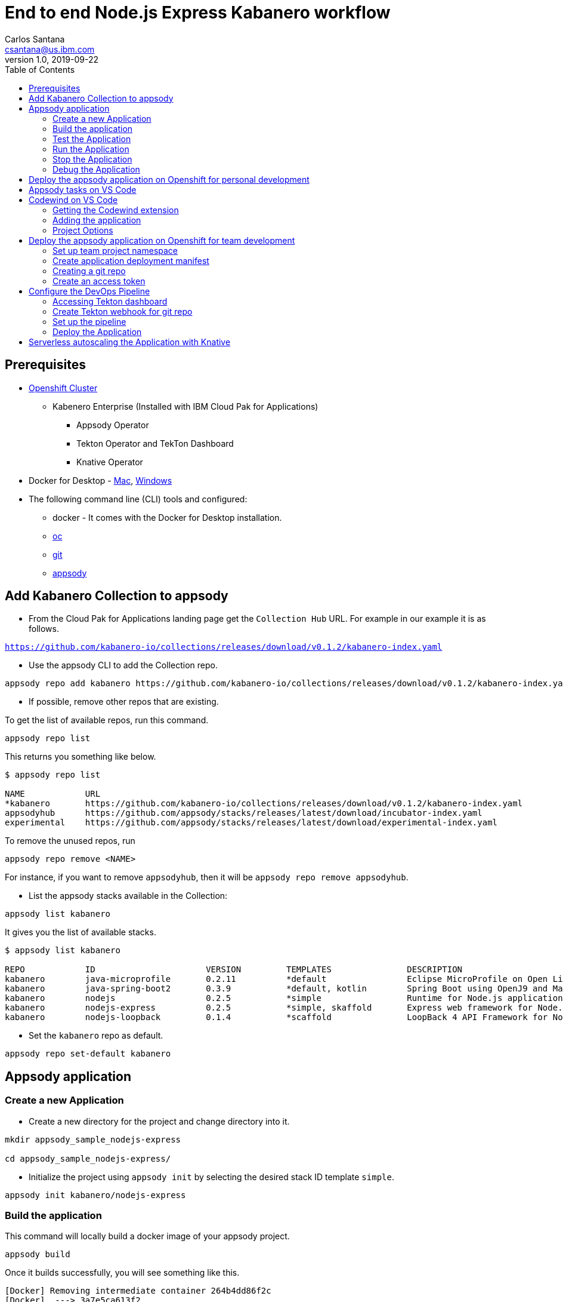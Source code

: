 = End to end Node.js Express Kabanero workflow
Carlos Santana <csantana@us.ibm.com>
v1.0, 2019-09-22
:toc:
:imagesdir: images

== Prerequisites

* https://cloud.ibm.com/kubernetes/catalog/openshiftcluster[Openshift Cluster]
** Kabenero Enterprise (Installed with IBM Cloud Pak for Applications)
*** Appsody Operator
*** Tekton Operator and TekTon Dashboard
*** Knative Operator
* Docker for Desktop - https://docs.docker.com/docker-for-mac/install/[Mac], https://docs.docker.com/docker-for-windows/install/[Windows]
* The following command line (CLI) tools and configured:
** docker - It comes with the Docker for Desktop installation.
** https://www.okd.io/download.html[oc]
** https://git-scm.com/book/en/v2/Getting-Started-Installing-Git[git]
** https://appsody.dev/docs/getting-started/installation[appsody]

== Add Kabanero Collection to appsody

- From the Cloud Pak for Applications landing page get the `Collection Hub` URL. For example in our example it is as follows.

`https://github.com/kabanero-io/collections/releases/download/v0.1.2/kabanero-index.yaml`

- Use the appsody CLI to add the Collection repo.

[source, bash]
----
appsody repo add kabanero https://github.com/kabanero-io/collections/releases/download/v0.1.2/kabanero-index.yaml
----

- If possible, remove other repos that are existing.

To get the list of available repos, run this command.

[source, bash]
----
appsody repo list
----

This returns you something like below.

[source, bash]
----
$ appsody repo list

NAME        	URL
*kabanero   	https://github.com/kabanero-io/collections/releases/download/v0.1.2/kabanero-index.yaml
appsodyhub  	https://github.com/appsody/stacks/releases/latest/download/incubator-index.yaml
experimental	https://github.com/appsody/stacks/releases/latest/download/experimental-index.yaml
----

To remove the unused repos, run

[source, bash]
----
appsody repo remove <NAME>
----

For instance, if you want to remove `appsodyhub`, then it will be `appsody repo remove appsodyhub`.

- List the appsody stacks available in the Collection:

[source, bash]
----
appsody list kabanero
----

It gives you the list of available stacks.

[source, bash]
----
$ appsody list kabanero

REPO    	ID               	VERSION  	TEMPLATES        	DESCRIPTION
kabanero	java-microprofile	0.2.11   	*default         	Eclipse MicroProfile on Open Liberty & OpenJ9 using Maven
kabanero	java-spring-boot2	0.3.9    	*default, kotlin 	Spring Boot using OpenJ9 and Maven
kabanero	nodejs           	0.2.5    	*simple          	Runtime for Node.js applications
kabanero	nodejs-express   	0.2.5    	*simple, skaffold	Express web framework for Node.js
kabanero	nodejs-loopback  	0.1.4    	*scaffold        	LoopBack 4 API Framework for Node.js
----

- Set the `kabanero` repo as default.

[source, bash]
----
appsody repo set-default kabanero
----

== Appsody application

=== Create a new Application

- Create a new directory for the project and change directory into it.

[source, bash]
----
mkdir appsody_sample_nodejs-express

cd appsody_sample_nodejs-express/
----

- Initialize the project using `appsody init` by selecting the desired stack ID template `simple`.

[source, bash]
----
appsody init kabanero/nodejs-express
----

=== Build the application

This command will locally build a docker image of your appsody project.

[source, bash]
----
appsody build
----

Once it builds successfully, you will see something like this.

[source, bash]
----
[Docker] Removing intermediate container 264b4dd86f2c
[Docker]  ---> 3a7e5ca613f2
[Docker] Step 20/21 : EXPOSE 3000
[Docker]  ---> Running in fb7b734205a8
[Docker] Removing intermediate container fb7b734205a8
[Docker]  ---> badce710593d
[Docker] Step 21/21 : CMD ["npm", "start"]
[Docker]  ---> Running in 961a344e2c68
[Docker] Removing intermediate container 961a344e2c68
[Docker]  ---> e417d7dfc54c
[Docker] Successfully built e417d7dfc54c
[Docker] Successfully tagged appsody-sample-nodejs-express:latest
Built docker image appsody-sample-nodejs-express
----

It helps you to check that stack is stable and init is done correctly. You do not need to run build directly ever again.

=== Test the Application

- Test the application using appsody

[source, bash]
----
appsody test
----

This step is building a container and running the test command inside of it.

[source, bash]
----
Running test environment
Running command: docker pull kabanero/nodejs-express:0.2
Running docker command: docker run --rm -p 3000:3000 -p 8080:8080 -p 9229:9229 --name appsody-sample-nodejs-express-dev -v /Users/csantanapr/dev/kabanero/appsody_sample_nodejs-express/:/project/user-app -v appsody-sample-nodejs-express-deps:/project/user-app/node_modules -v /Users/csantanapr/.appsody/appsody-controller:/appsody/appsody-controller -t --entrypoint /appsody/appsody-controller kabanero/nodejs-express:0.2 --mode=test
[Container] Running APPSODY_PREP command: npm install --prefix user-app
added 170 packages from 578 contributors and audited 295 packages in 2.76s
...
[Container] Running command:  npm test && npm test --prefix user-app
[Container]
[Container] > nodejs-express@0.2.6 test /project
[Container] > mocha
...
[Container] App started on PORT 3000
...
[Container]
[Container]   7 passing (44ms)
[Container]
[Container]
[Container] > nodejs-express-simple@0.1.0 test /project/user-app
[Container] > mocha
[Container]
...
[Container] App started on PORT 3000
[Container]   Node.js Express Simple template
[Container]     / endpoint
[Container]       ✓ status
[Container]
[Container]
[Container]   1 passing (40ms)
[Container]
[Container] The file watcher is not running because no APPSODY_RUN/TEST/DEBUG_ON_CHANGE action was specified or it has been disabled using the --no-watcher flag.
----

=== Run the Application

- Run the application using appsody

[source, bash]
----
appsody run
----

This step is building a container and running it, the output has the endpoint for the application.

[source, bash]
----
Running development environment...
Running command: docker pull kabanero/nodejs-express:0.2
Running docker command: docker run --rm -p 3000:3000 -p 8080:8080 -p 9229:9229 --name appsody-sample-nodejs-express-dev -v /Users/csantanapr/dev/kabanero/appsody_sample_nodejs-express/:/project/user-app -v appsody-sample-nodejs-express-deps:/project/user-app/node_modules -v /Users/csantanapr/.appsody/appsody-controller:/appsody/appsody-controller -t --entrypoint /appsody/appsody-controller kabanero/nodejs-express:0.2 --mode=run
[Container] Running APPSODY_PREP command: npm install --prefix user-app
audited 295 packages in 1.546s
[Container] found 0 vulnerabilities
[Container]
[Container] Running command:  npm start
[Container]
[Container] > nodejs-express@0.2.6 start /project
[Container] > node server.js
[Container]
[Container] [Sun Sep 22 23:29:50 2019] com.ibm.diagnostics.healthcenter.loader INFO: Node Application Metrics 5.0.5.201909191743 (Agent Core 4.0.5)
[Container] [Sun Sep 22 23:29:51 2019] com.ibm.diagnostics.healthcenter.mqtt INFO: Connecting to broker localhost:1883
[Container] App started on PORT 3000
----

- Open the application using the web browser at http://localhost:3000 .

- By default, the template provides the below endpoints.

** Readiness endpoint: http://localhost:3000/ready
** Liveness endpoint: http://localhost:3000/live
** Health check endpoint: http://localhost:3000/health
** Metrics endpoint: http://localhost:3000/metrics

For more details, refer https://github.com/appsody/stacks/blob/master/incubator/nodejs-express/README.md[Node.js Express Stack].

=== Stop the Application

- To stop the application container, run this command.

[source, bash]
----
appsody stop
----

- Alternatively, you can also press `Ctrl+C`.

=== Debug the Application

- Open your editor. We are using `VS Code`. Add the project to your workspace, or use the command `code .` .

image::js_lab1_vscode_project.png[align="center"]

- Open a new terminal window inside VS Code use `View->Terminal`

image::js_lab1_vscode_terminal.png[align="center"]

 - To debug the application including reloading the application on code changes run the below command.

[source, bash]
----
appsody debug
----

The output indicates the debug environment is being used

[source, bash]
----
Running debug environment
Running command: docker pull kabanero/nodejs-express:0.2
Running docker command: docker run --rm -p 3000:3000 -p 8080:8080 -p 9229:9229 --name appsody-sample-nodejs-express-dev -v /Users/csantana23/dev/kabanero/appsody_sample_nodejs-express/:/project/user-app -v appsody-sample-nodejs-express-deps:/project/user-app/node_modules -v /Users/csantana23/.appsody/appsody-controller:/appsody/appsody-controller -t --entrypoint /appsody/appsody-controller kabanero/nodejs-express:0.2 --mode=debug
[Container] Running APPSODY_PREP command: npm install --prefix user-app
audited 295 packages in 1.154s
[Container] found 0 vulnerabilities
[Container]
[Container] Running command:  npm run debug
[Container]
[Container] > nodejs-express@0.2.6 debug /project
[Container] > node --inspect=0.0.0.0 server.js
[Container]
[Container] Debugger listening on ws://0.0.0.0:9229/35c7d2cb-ced9-4c57-94f1-a58a5e078302
[Container] For help, see: https://nodejs.org/en/docs/inspector
[Container] [Sun Sep 22 23:38:35 2019] com.ibm.diagnostics.healthcenter.loader INFO: Node Application Metrics 5.0.5.201909191743 (Agent Core 4.0.5)
[Container] [Sun Sep 22 23:38:35 2019] com.ibm.diagnostics.healthcenter.mqtt INFO: Connecting to broker localhost:1883
[Container] App started on PORT 3000
----


- Now you can open the application at http://localhost:3000/

image::js_lab1_endpoint.png[align="center"]

- Let us make a code change.

image::sb_lab1_code_change.png[align="center"]

Here, the debugger will reload the application for you.

- Refresh the browser to see the changes.

image::js_lab1_endpoint_test.png[align="center"]

- Stop the appication usig `Ctrl+C`

- You ca attach to the Node.js debugger using `VSCode`

- To access the debug view use `View->Debug` or click Debug icon on left menu

image::js_lab1_vscode_debug.png[align="center"]

- Add a break point to the application, click to the left of the line number

image::js_lab1_vscode_breakpoint.png[align="center"]

- Click on the debug task `Appsody: Attach node`

image::js_lab1_vscode_attach.png[align="center"]

- Refresh the browser and watch how the debugger stops at the break point

image::js_lab1_vscode_attach_break.png[align="center"]

== Deploy the appsody application on Openshift for personal development

*TBD*

== Appsody tasks on VS Code

- To access the build tasks on VS code, go to

----
Terminal > Run Build Task...
----

image::js_lab1_build_task_menu.png[align="center"]

- You will see a list of available tasks.

image::js_lab1_build_task_list.png[align="center"]

- Click on `Appsody: run` and this will run the application.

image::js_lab1_build_task_run.png[align="center"]

- Once, it is successfully started, you can access the application at http://localhost:3000/

image::js_lab1_endpoint.png[align="center"]

- Run the `Appsody: stop` task

image::js_lab1_build_task_stop.png[align="center"]

== Codewind on VS Code

Codewind simplifies and enhances development in containers by extending industry standard IDEs with features to write, debug, and deploy cloud-native applications. It helps you to get started quickly with templates or samples, or you can also pull in your applications and let Codewind get them cloud ready.

Codewind supports VS Code, Eclipse Che, and Eclipse. In this lab, we are using VS Code as our IDE.

=== Getting the Codewind extension

- To get codewind extension you need https://code.visualstudio.com/download[VS Code version 1.28 or later].

- Go to the extensions view and search for codewind from the VS code market place.

image::js_lab1_vscode_codewind_extension.png[align="center"]

You will find `Codewind` then click `install` to get it. Also, if you want to use Codewind for Node.js performance analysis, you need to install `Codewind Node.js Profiler`.

- Once you get them installed, let us now open the `Codewind` in the IDE.

----
View > Open View...
----

image::sb_lab1_vscode_view.png[align="center"]

- It gives you you a list of options. Select `Codewind`.

image::sb_lab1_vscode_code_explorer.png[align="center"]

- This opens the `Codewind`.

image::sb_lab1_vscode_codewind_explorer.png[align="center"]

=== Adding the application

- You can create a new project or add an existing project to Codewind. Since, we already created one using appsody earlier, let us add the existing project.

- Right click on `Projects` under Codewind. Select `Add Existing Project` in the menu.

image::sb_lab1_codewind_add_existing_project.png[align="center"]

**Note** - Before doing this, copy your project to the codewind workspace, in the directory `codewind-workspaces/` in your HOME directory. At this point of time, codewind only accepts the projects that are available in the `codewind workspace`.

- From the codewind workspace, select the project you created earlier.

image::js_lab1_add_existing_prj_from_workspace.png[align="center"]

- The codewind extension asks you for confirmation as follows. Click `Yes`.

- The project will be added.

- Once it is successfully build, it starts running.

image::js_lab1_appsody_project_running.png[align="center"]

- You can open the CodeWind workspace, right click on `Projects`

image::js_lab1_codewind_open_workspace.png[align="center"]

=== Project Options

- Go to the application and `right click` on it to access the various options available.

image::js_lab1_codewind_project_options.png[align="center"]

- Click `Open App` to access the application.

image::js_lab1_codewind_open_app.png[align="center"]

**Note** - Codewind exposes your applications on different external ports. This will allow you to run multiple projects of same type.

- To get the overview of your project, click on `Open Project Overview`.

image::js_lab1_codewind_project_overview.png[align="center"]

- You can access the container shell directly from the IDE by using `Open Container Shell`.

image::js_lab1_codewind_container_shell.png[align="center"]

- To access the logs of the application, click on `Show all logs`.

image::js_lab1_codewind_project_logs.png[align="center"]

- You can also hide the logs if you want to by using `Hide all logs` option.

- If you have multiple applications and want to manage the logs for them, you can use `Manage logs`.

- You can also run the application by using `Restart in Run Mode`.

image::js_lab1_codewind_project_restart_in_run_mode.png[align="center"]

Once it is restarted, you can access the application by clicking on the button as shown below.

image::js_lab1_restart_in_run_mode_app.png[align="center"]

- Similarly, you can also do debugging by using `Restart in Debug Mode`.

== Deploy the appsody application on Openshift for team development

=== Set up team project namespace

- Create a new project for your team if it does not exist. Or if you have an existing project, skip this step.

[source, bash]
----
oc new-project <yournamespace>
----

Once you create it, you will see something like below.

[source, bash]
----
$ oc new-project kabanero-samples
Now using project "kabanero-samples" on server "https://c100-e.us-east.containers.cloud.ibm.com:31718".

You can add applications to this project with the 'new-app' command. For example, try:

    oc new-app centos/ruby-25-centos7~https://github.com/sclorg/ruby-ex.git

to build a new example application in Ruby.
----

- Switch to the target project using the below command.

[source, bash]
----
oc project <yournamespace>
----

It gives you the below message if you are already in that space.

[source, bash]
----
$ oc project kabanero-samples
Already on project "kabanero-samples" on server "https://c100-e.us-east.containers.cloud.ibm.com:31718".
----

- Check that the current context is your team's project space.

[source, bash]
----
oc project -q
----

You will see something like below.

[source, bash]
----
$ oc project -q
kabanero-samples
----

=== Create application deployment manifest

- Extract the appsody deployment config.

[source, bash]
----
appsody deploy --generate-only
----

This will generate the file `app-deploy.yaml` with the following content:

[source, yaml]
----
apiVersion: appsody.dev/v1beta1
kind: AppsodyApplication
metadata:
  name: appsody-sample-nodejs-express
spec:
  # Add fields here
  version: 1.0.0
  applicationImage: appsody-sample-nodejs-express 
  stack: nodejs-express
  service:
    type: NodePort
    port: 3000
    annotations:
      prometheus.io/scrape: 'true'
  readinessProbe:
    failureThreshold: 12
    httpGet:
      path: /ready
      port: 3000
    initialDelaySeconds: 5
    periodSeconds: 2
    timeoutSeconds: 1
  livenessProbe:
    failureThreshold: 12
    httpGet:
      path: /live
      port: 3000
    initialDelaySeconds: 5
    periodSeconds: 2
  expose: true
----

By default, the application is deployed in the `kabanero` namespace. If you want to deploy the application in a different namespace, you need to specify it in this yaml file. In this lab, lets use a namespace called `kabanero-samples` and we can specify it under the metadata as below.

[source, yaml]
----
apiVersion: appsody.dev/v1beta1
kind: AppsodyApplication
metadata:
  name: appsody-sample-nodejs-express
  namespace: kabanero-samples
----

=== Creating a git repo

- Setup your git locally with the content of the application.

[source, bash]
----
git init
git add .
git commit -m "initial commit"
----

- Create a github repository and push the code to the remote repository.

[source, bash]
----
git remote add origin $GITHUB_REPOSITORY_URL
git push -u origin master
----

=== Create an access token

- Go to Github `Settings`.
- Select `Developer settings`.
- Click on `Personal access tokens`.
- Select `Generate new token`.
- Create a Github access token with permission `admin:repo_hook`

image::js_lab1_github_token.png[align="center"]

- Then finally click `Generate token` to create one.

For more details on how to generate Github personal access token refer https://help.github.com/en/articles/creating-a-personal-access-token-for-the-command-line[Creating a personal access token].

== Configure the DevOps Pipeline

=== Accessing Tekton dashboard

- To access the Tekton Dashboard, run the below command.

[source, bash]
----
$ oc get route -n kabanero
NAME               HOST/PORT                                                                                                          PATH      SERVICES           PORT      TERMINATION          WILDCARD
icpa-landing       ibm-cp-applications.csantana-ocp3-fa9ee67c9ab6a7791435450358e564cc-0001.us-east.containers.appdomain.cloud                   icpa-landing       <all>     reencrypt/Redirect   None
kabanero-cli       kabanero-cli-kabanero.csantana-ocp3-fa9ee67c9ab6a7791435450358e564cc-0001.us-east.containers.appdomain.cloud                 kabanero-cli       <all>     passthrough          None
kabanero-landing   kabanero-landing-kabanero.csantana-ocp3-fa9ee67c9ab6a7791435450358e564cc-0001.us-east.containers.appdomain.cloud             kabanero-landing   <all>     passthrough          None
tekton-dashboard   tekton-dashboard-kabanero.csantana-ocp3-fa9ee67c9ab6a7791435450358e564cc-0001.us-east.containers.appdomain.cloud             tekton-dashboard   <all>     reencrypt/Redirect   None
----

You can access it at the `HOST/PORT` available. For instance here it will be `tekton-dashboard-kabanero.csantana-ocp3-fa9ee67c9ab6a7791435450358e564cc-0001.us-east.containers.appdomain.cloud`.

- You can also access it on the Cloud Pak Landing page. You will find a `Tekton Dashboard`.

image::sb_lab1_kabanero_enterprise.png[align="center"]

image::sb_lab1_kabanero_ent_dashboard.png[align="center"]

image::sb_lab1_kabanero_ent_instance.png[align="center"]

image::sb_lab1_tekton_dashboard.png[align="center"]

=== Create Tekton webhook for git repo

- Click on Webhooks in the menu.

image::sb_lab1_menu_webhooks.png[align="center"]

- Click on `Add Webhook`.

image::sb_lab1_add_webhook.png[align="center"]

- Enter the information for the Webhook settings.

image::sb_lab1_webhook_settings.png[align="center"]

----
Name - <Name for webhook>
Repository URL - <Your github repository URL>
Access Token - <For this, you need to create a Github access token with permission `admin:repo_hook` or select one from the list>
----

- Create a new token as follows.

image::sb_lab1_webhook_settings_access_token_create.png[align="center"]

- You can also use an existing token if it is already created.

image::sb_lab1_webhook_settings_access_token_existing.png[align="center"]

=== Set up the pipeline

- Enter the information for the Pipeline settings
**Note** Replace <your_project> with the name of the target namspace in our case `kabanero-samples`

----
Namespace - kabanero
Pipeline - nodejs-express-build-deploy-pipeline
Service account - kabaner-operator
Docker Registry - docker-registry.default.svc:5000/<your_project>
----

image::js_lab1_pipeline_settings.png[align="center"]

- Click Create, a new webhook is created.

image::js_lab1_webhook.png[align="center"]

Also, a new Gitub webhook is created on the project repository.

You can verify it by going into your `github repository > Settings > Webhooks` and you should be able to see the webhook created.

*[Issue]* The webhook may show an error of 503. It will be cleared the first time the github webhook gets triggered.

=== Deploy the Application

The way to deploy the application is to make a change in the application in the git repository to trigger the tekton webhook and start the DevOps pipeline to build and deploy the application.

- Make a change to the application such as changing the `app.js` or any other things.

Lets change from `Hello from Appsody Demo!` to `Hello from Cloud Paks !!!`.

- Push your changes to the remote git repository.

- This will trigger the Tekton Pipeline. To see the status of the Pipeline click on `PipelineRuns` on the menu of the dashboard.

image::js_lab1_pipeline_runs.png[align="center"]

- When the application is built and deployed the application will be available via the expose `Route`.

- Go to the OpenShift Console, switch to the project, and select `Applications > Routes`

You will see a route for your application, click on the url to open your application.

image::js_lab1_application_route.png[align="center"]

- Or you can also get the route from the oc CLI.

[source, bash]
----
oc get route -n <your_project>
----

For instance,

[source,bash]
----
$ oc get routes -n kabanero-samples
NAME                            HOST/PORT                                                                                                                               PATH      SERVICES                        PORT      TERMINATION   WILDCARD
appsody-sample-nodejs-express   appsody-sample-nodejs-express-kabanero-samples.csantana-ocp3-fa9ee67c9ab6a7791435450358e564cc-0001.us-east.containers.appdomain.cloud             appsody-sample-nodejs-express   3000                    None
----

You can now acccess the application at <HOST/PORT>, here it is `https://appsody-sample-nodejs-express-kabanero-samples.csantana-ocp3-fa9ee67c9ab6a7791435450358e564cc-0001.us-east.containers.appdomain.cloud`.


== Serverless autoscaling the Application with Knative

- Edit the file `app-deploy.yaml`.

- Add the line `createKnativeService: true` to the spec object.

[source, bash]
----
apiVersion: appsody.dev/v1beta1
kind: AppsodyApplication
metadata:
  name: appsody-sample-nodejs-express
  namespace: kabanero-samples
spec:
  version: 1.0.0
  applicationImage: appsody-sample-nodejs-express
  stack: nodejs-express
  createKnativeService: true
----

- Git push the change, and see tekton pipeline runs again.

- Show the Knative resource
[source, bash]
----
oc get service.serving.knative.dev/appsody-sample-nodejs-express

NAME                            URL                                                                                                                                            LATESTCREATED                         LATESTREADY                           READY     REASON
appsody-sample-nodejs-express   http://appsody-sample-nodejs-express.kabanero-samples.csantana-ocp3-fa9ee67c9ab6a7791435450358e564cc-0001.us-east.containers.appdomain.cloud   appsody-sample-nodejs-express-mtl4q   appsody-sample-nodejs-express-mtl4q   True
----

- Show the Knative route
[source, bash]
----
oc get route.serving.knative.dev/appsody-sample-nodejs-expres
                                                         
NAME                            URL                                                                                                                                            READY     REASON
appsody-sample-nodejs-express   http://appsody-sample-nodejs-express.kabanero-samples.csantana-ocp3-fa9ee67c9ab6a7791435450358e564cc-0001.us-east.containers.appdomain.cloud   True 
----

- Show the Knative configuration
[source, bash]
----
oc get configuration.serving.knative.dev/appsody-sample-nodejs-express

NAME                            LATESTCREATED                         LATESTREADY                           READY     REASON
appsody-sample-nodejs-express   appsody-sample-nodejs-express-mtl4q   appsody-sample-nodejs-express-mtl4q   True 
----

- Show the Knative latest ready revision
[source, bash]
----
oc get revision.serving.knative.dev/appsody-sample-nodejs-express-mtl4q

NAME                                  SERVICE NAME                          GENERATION   READY     REASON
appsody-sample-nodejs-express-mtl4q   appsody-sample-nodejs-express-mtl4q   2            True   
----

Visit the Knative public url `http://appsody-sample-nodejs-express.kabanero-samples.csantana-ocp3-fa9ee67c9ab6a7791435450358e564cc-0001.us-east.containers.appdomain.cloud` and list the pods
[source, bash]
----
oc get pods

NAME                                                              READY     STATUS    RESTARTS   AGE
appsody-sample-nodejs-express-mtl4q-deployment-7bf6dbddf6-rr89p   2/2       Running   0          27s
----

- Wait 1 minute and you will the see the pods are not longer runnning
[source, bash]
----
oc get pods

No resources found.
----
